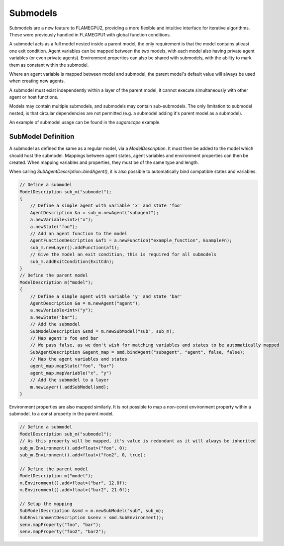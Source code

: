 Submodels
====================
Submodels are a new feature to FLAMEGPU2, providing a more flexible and intuitive interface for iterative algorithms. These were previously handled in FLAMEGPU1 with global function conditions.

A submodel acts as a full model nested inside a parent model, the only requirement is that the model contains atleast one exit condition. Agent variables can be mapped between the two models, with each model also having private agent variables (or even private agents). Environment properties can also be shared with submodels, with the ability to mark them as constant within the submodel.

Where an agent variable is mapped between model and submodel, the parent model's default value will always be used when creating new agents.

A submodel must exist independently within a layer of the parent model, it cannot execute simultaneously with other agent or host functions.

Models may contain multiple submodels, and submodels may contain sub-submodels. The only limitation to submodel nested, is that circular dependencies are not permitted (e.g. a submodel adding it's parent model as a submodel).

An example of submodel usage can be found in the `sugarscape` example.

SubModel Definition
--------------------
A submodel as defined the same as a regular model, via a `ModelDescription`. It must then be added to the model which should host the submodel. Mappings between agent states, agent variables and environment properties can then be created. When mapping variables and properties, they must be of the same type and length.

When calling `SubAgentDescription::bindAgent()`, it is also possible to automatically bind compatible states and variables.

.. code:: cpp

    // Define a submodel
    ModelDescription sub_m("submodel");
    {
        // Define a simple agent with variable 'x' and state 'foo'
        AgentDescription &a = sub_m.newAgent("subagent");
        a.newVariable<int>("x");
        a.newState("foo");
        // Add an agent function to the model
        AgentFunctionDescription &af1 = a.newFunction("example_function", ExampleFn);
        sub_m.newLayer().addFunction(af1);
        // Give the model an exit condition, this is required for all submodels
        sub_m.addExitCondition(ExitCdn);
    }
    // Define the parent model
    ModelDescription m("model");
    {
        // Define a simple agent with variable 'y' and state 'bar'
        AgentDescription &a = m.newAgent("agent");
        a.newVariable<int>("y");
        a.newState("bar");
        // Add the submodel
        SubModelDescription &smd = m.newSubModel("sub", sub_m);
        // Map agent's foo and bar
        // We pass false, as we don't wish for matching variables and states to be automatically mapped
        SubAgentDescription &agent_map = smd.bindAgent("subagent", "agent", false, false);
        // Map the agent variables and states
        agent_map.mapState("foo", "bar")
        agent_map.mapVariable("x", "y")
        // Add the submodel to a layer
        m.newLayer().addSubModel(smd);
    }
    
    
Environment properties are also mapped similarly. It is not possible to map a non-const environment property within a submodel, to a const property in the parent model.

.. code:: cpp

    // Define a submodel
    ModelDescription sub_m("submodel");
    // As this property will be mapped, it's value is redundant as it will always be inherited
    sub_m.Environment().add<float>("foo", 0);
    sub_m.Environment().add<float>("foo2", 0, true);
    
    // Define the parent model
    ModelDescription m("model");
    m.Environment().add<float>("bar", 12.0f);
    m.Environment().add<float>("bar2", 21.0f);
    
    // Setup the mapping
    SubModelDescription &smd = m.newSubModel("sub", sub_m);
    SubEnvironmentDescription &senv = smd.SubEnvironment();
    senv.mapProperty("foo", "bar");
    senv.mapProperty("foo2", "bar2");